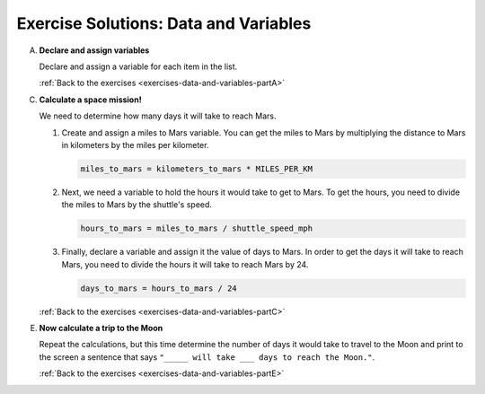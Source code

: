 .. _data-and-variables-exercise-solutions:

.. _data-and-variables-exercise-solutionsA:

Exercise Solutions: Data and Variables
======================================

A. **Declare and assign variables**

   Declare and assign a variable for each item in the list.

   .. sourcecode:: py
      :linenos:

      shuttle_name = 'Determination'
      shuttle_speed_mph = 17500
      distance_to_mars_km = 225000000
      distance_to_moon_km = 38400
      MILES_PER_KM = 0.621

   :ref:`Back to the exercises <exercises-data-and-variables-partA>`


C. **Calculate a space mission!**

   We need to determine how many days it will take to reach Mars.

   .. _data-and-variables-exercise-solutionsC1:

   #. Create and assign a miles to Mars variable. You can get the miles to Mars
      by multiplying the distance to Mars in kilometers by the miles per
      kilometer.

      .. sourcecode:: py

         miles_to_mars = kilometers_to_mars * MILES_PER_KM

      .. _data-and-variables-exercise-solutionsC2:

   #. Next, we need a variable to hold the hours it would take to get to Mars.
      To get the hours, you need to divide the miles to Mars by the
      shuttle's speed.

      .. sourcecode:: py

         hours_to_mars = miles_to_mars / shuttle_speed_mph

      .. _data-and-variables-exercise-solutionsC3:

   #. Finally, declare a variable and assign it the value of days to Mars. In
      order to get the days it will take to reach Mars, you need to divide the
      hours it will take to reach Mars by 24.

      .. sourcecode:: py

         days_to_mars = hours_to_mars / 24

   :ref:`Back to the exercises <exercises-data-and-variables-partC>`

.. _data-and-variables-exercise-solutionsE:

E. **Now calculate a trip to the Moon**

   Repeat the calculations, but this time determine the number of days it would
   take to travel to the Moon and print to the screen a sentence that says
   ``"_____ will take ___ days to reach the Moon."``.

   .. sourcecode:: py
      :linenos:

      miles_to_moon = kilometers_to_moon * MILES_PER_KM
      hours_to_moon = miles_to_moon / shuttle_speed_mph
      days_to_moon = hours_to_moon / 24
      print(shuttle_name + " will take " + days_to_moon + " days to reach the Moon.")

   :ref:`Back to the exercises <exercises-data-and-variables-partE>`

